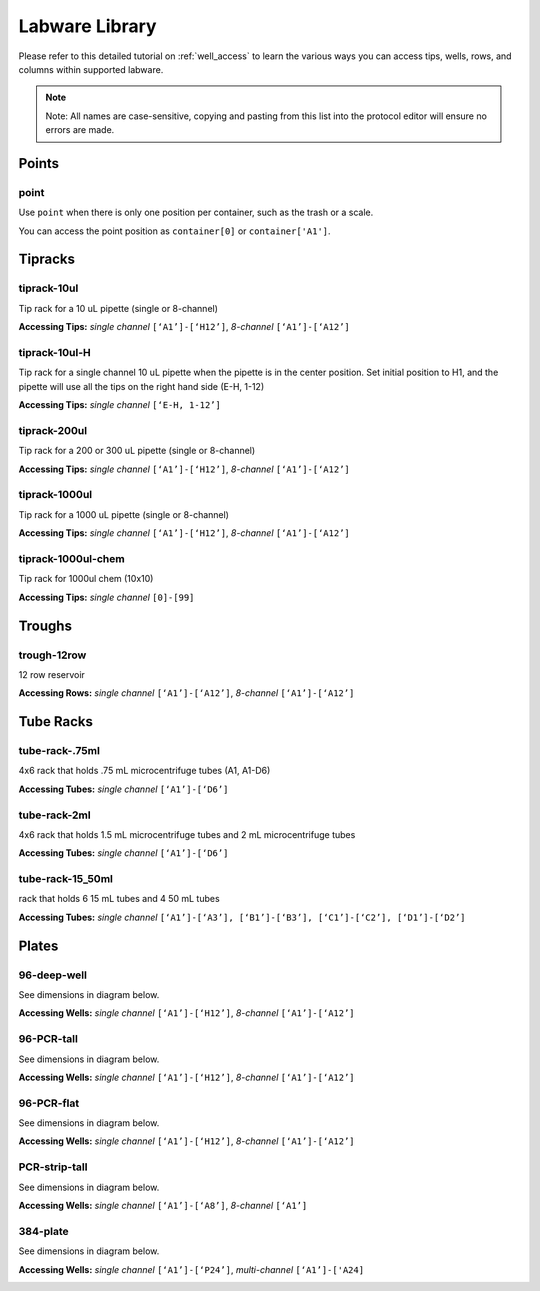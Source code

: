 .. _labware_library:

===============
Labware Library
===============

Please refer to this detailed tutorial on :ref:`well_access` to learn the various ways you can access tips, wells, rows, and columns within supported labware.

.. note::

	Note:  All names are case-sensitive, copying and pasting from this list into the protocol editor will ensure no errors are made.

Points
------

point
^^^^^

Use ``point`` when there is only one position per container, such as the trash or a scale.  

You can access the point position as ``container[0]`` or ``container['A1']``.

Tipracks
--------

tiprack-10ul 
^^^^^^^^^^^^

Tip rack for a 10 uL pipette (single or 8-channel)

**Accessing Tips:** *single channel* ``[‘A1’]-[‘H12’]``, *8-channel* ``[‘A1’]-[‘A12’]``

.. image:: img/labware_lib/Tiprack-10ul.png


tiprack-10ul-H 
^^^^^^^^^^^^^^

Tip rack for a single channel 10 uL pipette when the pipette is in the center position.  Set initial position to H1, and the pipette will use all the tips on the right hand side (E-H, 1-12)

**Accessing Tips:** *single channel* ``[‘E-H, 1-12’]``

.. image:: img/labware_lib/Tiprack-10ul-H.png


tiprack-200ul
^^^^^^^^^^^^^

Tip rack for a 200 or 300 uL pipette (single or 8-channel)

**Accessing Tips:** *single channel* ``[‘A1’]-[‘H12’]``, *8-channel* ``[‘A1’]-[‘A12’]``

.. image:: img/labware_lib/Tiprack-200ul.png


tiprack-1000ul
^^^^^^^^^^^^^^

Tip rack for a 1000 uL pipette (single or 8-channel)

**Accessing Tips:** *single channel* ``[‘A1’]-[‘H12’]``, *8-channel* ``[‘A1’]-[‘A12’]``

.. image:: img/labware_lib/Tiprack-1000.png


tiprack-1000ul-chem  
^^^^^^^^^^^^^^^^^^^

Tip rack for 1000ul chem (10x10)

**Accessing Tips:** *single channel* ``[0]-[99]``

.. image:: img/labware_lib/Tiprack-1000ul-chem.png


Troughs
-------

trough-12row 
^^^^^^^^^^^^
12 row reservoir

**Accessing Rows:** *single channel* ``[‘A1’]-[‘A12’]``, *8-channel* ``[‘A1’]-[‘A12’]``

.. image:: img/labware_lib/Trough-12row.png


Tube Racks
----------

tube-rack-.75ml 
^^^^^^^^^^^^^^^

4x6 rack that holds .75 mL microcentrifuge tubes
(A1, A1-D6)

**Accessing Tubes:** *single channel* ``[‘A1’]-[‘D6’]``

.. image:: img/labware_lib/Tuberack-075ml.png


tube-rack-2ml 
^^^^^^^^^^^^^

4x6 rack that holds 1.5 mL microcentrifuge tubes and 2 mL microcentrifuge tubes

**Accessing Tubes:** *single channel* ``[‘A1’]-[‘D6’]``

.. image:: img/labware_lib/Tuberack-2ml.png


tube-rack-15_50ml
^^^^^^^^^^^^^^^^^

rack that holds 6 15 mL tubes and 4 50 mL tubes

**Accessing Tubes:** *single channel* ``[‘A1’]-[‘A3’], [‘B1’]-[‘B3’], [‘C1’]-[‘C2’], [‘D1’]-[‘D2’]``

.. image:: img/labware_lib/Tuberack-15-50ml.png


Plates
------

96-deep-well
^^^^^^^^^^^^

See dimensions in diagram below.

**Accessing Wells:** *single channel* ``[‘A1’]-[‘H12’]``, *8-channel* ``[‘A1’]-[‘A12’]``

.. image:: img/labware_lib/96-Deep-Well.png

96-PCR-tall
^^^^^^^^^^^

See dimensions in diagram below.

**Accessing Wells:** *single channel* ``[‘A1’]-[‘H12’]``, *8-channel* ``[‘A1’]-[‘A12’]``

.. image:: img/labware_lib/96-PCR-Tall.png


96-PCR-flat
^^^^^^^^^^^

See dimensions in diagram below.

**Accessing Wells:** *single channel* ``[‘A1’]-[‘H12’]``, *8-channel* ``[‘A1’]-[‘A12’]``

.. image:: img/labware_lib/96-PCR-Flatt.png


PCR-strip-tall
^^^^^^^^^^^^^^

See dimensions in diagram below.

**Accessing Wells:** *single channel* ``[‘A1’]-[‘A8’]``, *8-channel* ``[‘A1’]``

.. image:: img/labware_lib/96-PCR-Strip.png

384-plate
^^^^^^^^^

See dimensions in diagram below.

**Accessing Wells:** *single channel* ``[‘A1’]-[‘P24’]``, *multi-channel* ``[‘A1’]-['A24]``

.. image:: img/labware_lib/384-plate.png

